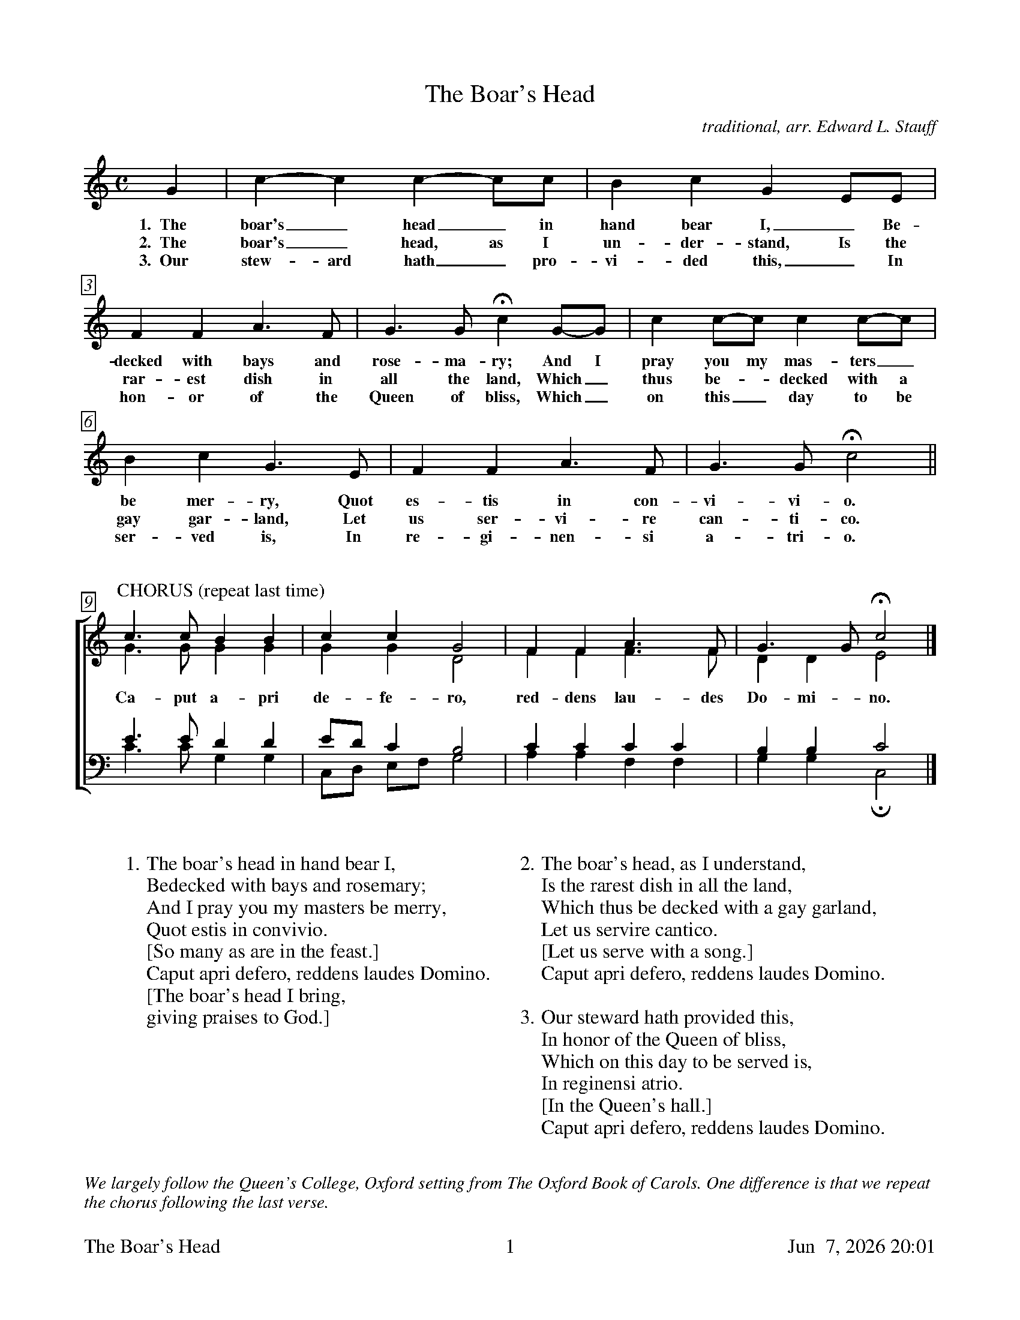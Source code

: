 %%footer	"$T	$P	$D"

X:2
T: The Boar's Head
C: traditional, arr. Edward L. Stauff
%
V:1 clef=treble
V:2 clef=treble
V:3 clef=bass
V:4 clef=bass
%
%%measurebox true           % measure numbers in a box
%%measurenb 0               % measure numbers at first measure
%%barsperstaff 0            % number of measures per staff
%%gchordfont Times-Bold 14  % for chords
U: H = fermata
%
M:C
L:1/4
K:F lydian
%
G | c-c c-c/c/ | B c G E/E/ |
w: 1.~~The boar's_ head_ in hand bear I,_ Be-
w: 2.~~The boar's_ head, as I un- der- stand, Is the
w: 3.~~Our stew- ard hath_ pro- vi- ded this,_ In
%
F F A>F | G>G Hc G/-G/ | c c/-c/ c c/-c/ |
w: decked with bays and rose- ma- ry; And I pray you my mas- ters_
w: rar- est dish in all the land, Which_ thus be-_ decked with a
w: hon- or of the Queen of bliss, Which_ on this_ day to be
%
B c G> E | F F A>F | G>G Hc2 ||
w: be mer- ry, Quot es- tis in con- vi- vi- o.
w: gay gar- land, Let us ser- vi- re can- ti- co.
w: ser- ved is, In re- gi- nen- si a- tri- o.
%
%%vskip 0.8cm
%
%%staves [(1 2) | (3 4)]
%
P:CHORUS (repeat last time)
[V:1] c>c B  B  | c      c      G2  | F  F  A>F   | G>G   Hc2  |]
[V:2] G>G G  G  | G      G      D2  | F  F  F>F   | D  D   E2  |]
w: Ca- put a- pri de- fe- ro, red- dens lau- des Do- mi- no.
[V:3] E>E D  D  | E/D/   C      B,2 | C  C  C  C  | B, B,  C2  |]
[V:4] C>C G, G, | C,/D,/ E,/F,/ G,2 | A, A, F, F, | G, G, HC,2 |]
%
%%vskip 0.8cm
%
W: 1. The boar's head in hand bear I, 
W:    Bedecked with bays and rosemary; 
W:    And I pray you my masters be merry, 
W:    Quot estis in convivio. 
W:    [So many as are in the feast.]
W:    Caput apri defero, reddens laudes Domino. 
W:    [The boar's head I bring, 
W:     giving praises to God.]
W:
W: 2. The boar's head, as I understand, 
W:    Is the rarest dish in all the land, 
W:    Which thus be decked with a gay garland,
W:    Let us servire cantico. 
W:    [Let us serve with a song.]
W:    Caput apri defero, reddens laudes Domino.
W:
W: 3. Our steward hath provided this,
W:    In honor of the Queen of bliss, 
W:    Which on this day to be served is, 
W:    In reginensi atrio. 
W:    [In the Queen's hall.]
W:    Caput apri defero, reddens laudes Domino.

%%vskip 1.0cm
%%textfont Times-Italic 14
%%begintext fill
%%We largely follow the Queen's College, Oxford setting from The Oxford Book of Carols. 
%%One difference is that we repeat the chorus following the last verse.
%%endtext